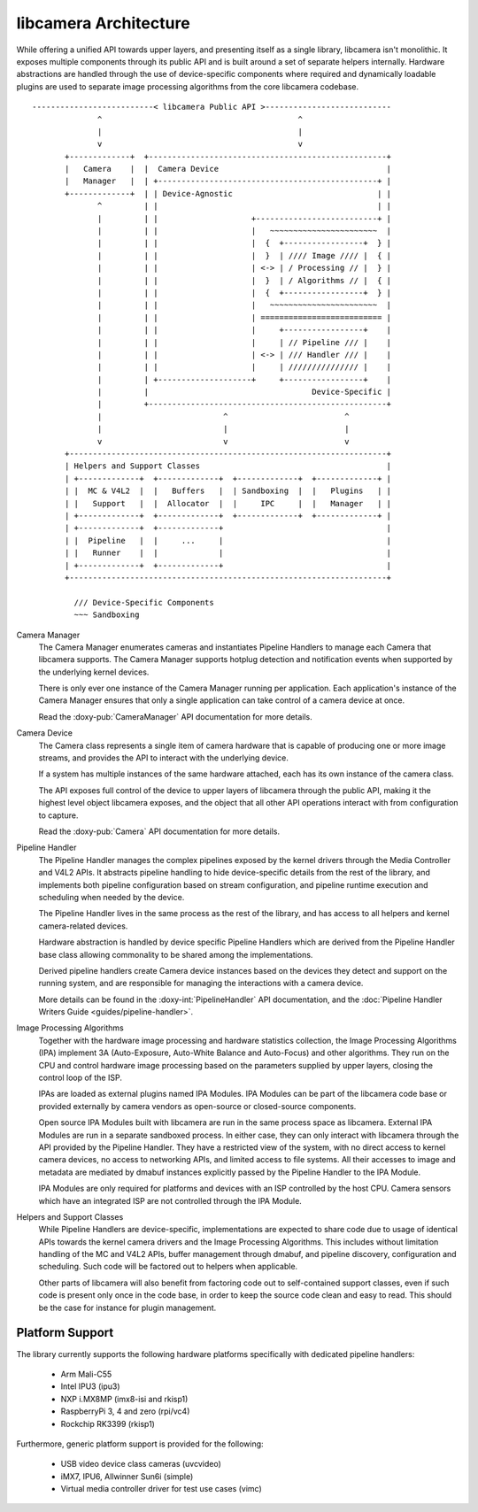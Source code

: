 .. SPDX-License-Identifier: CC-BY-SA-4.0

libcamera Architecture
======================

While offering a unified API towards upper layers, and presenting itself as a
single library, libcamera isn't monolithic. It exposes multiple components
through its public API and is built around a set of separate helpers internally.
Hardware abstractions are handled through the use of device-specific components
where required and dynamically loadable plugins are used to separate image
processing algorithms from the core libcamera codebase.

::

   --------------------------< libcamera Public API >---------------------------
                 ^                                          ^
                 |                                          |
                 v                                          v
          +-------------+  +---------------------------------------------------+
          |   Camera    |  |  Camera Device                                    |
          |   Manager   |  | +-----------------------------------------------+ |
          +-------------+  | | Device-Agnostic                               | |
                 ^         | |                                               | |
                 |         | |                    +--------------------------+ |
                 |         | |                    |   ~~~~~~~~~~~~~~~~~~~~~~~  |
                 |         | |                    |  {  +-----------------+  } |
                 |         | |                    |  }  | //// Image //// |  { |
                 |         | |                    | <-> | / Processing // |  } |
                 |         | |                    |  }  | / Algorithms // |  { |
                 |         | |                    |  {  +-----------------+  } |
                 |         | |                    |   ~~~~~~~~~~~~~~~~~~~~~~~  |
                 |         | |                    | ========================== |
                 |         | |                    |     +-----------------+    |
                 |         | |                    |     | // Pipeline /// |    |
                 |         | |                    | <-> | /// Handler /// |    |
                 |         | |                    |     | /////////////// |    |
                 |         | +--------------------+     +-----------------+    |
                 |         |                                   Device-Specific |
                 |         +---------------------------------------------------+
                 |                          ^                         ^
                 |                          |                         |
                 v                          v                         v
          +--------------------------------------------------------------------+
          | Helpers and Support Classes                                        |
          | +-------------+  +-------------+  +-------------+  +-------------+ |
          | |  MC & V4L2  |  |   Buffers   |  | Sandboxing  |  |   Plugins   | |
          | |   Support   |  |  Allocator  |  |     IPC     |  |   Manager   | |
          | +-------------+  +-------------+  +-------------+  +-------------+ |
          | +-------------+  +-------------+                                   |
          | |  Pipeline   |  |     ...     |                                   |
          | |   Runner    |  |             |                                   |
          | +-------------+  +-------------+                                   |
          +--------------------------------------------------------------------+

            /// Device-Specific Components
            ~~~ Sandboxing


Camera Manager
  The Camera Manager enumerates cameras and instantiates Pipeline Handlers to
  manage each Camera that libcamera supports. The Camera Manager supports
  hotplug detection and notification events when supported by the underlying
  kernel devices.

  There is only ever one instance of the Camera Manager running per application.
  Each application's instance of the Camera Manager ensures that only a single
  application can take control of a camera device at once.

  Read the :doxy-pub:`CameraManager` API documentation for more details.

Camera Device
  The Camera class represents a single item of camera hardware that is capable
  of producing one or more image streams, and provides the API to interact with
  the underlying device.

  If a system has multiple instances of the same hardware attached, each has its
  own instance of the camera class.

  The API exposes full control of the device to upper layers of libcamera through
  the public API, making it the highest level object libcamera exposes, and the
  object that all other API operations interact with from configuration to
  capture.

  Read the :doxy-pub:`Camera` API documentation for more details.

Pipeline Handler
  The Pipeline Handler manages the complex pipelines exposed by the kernel
  drivers through the Media Controller and V4L2 APIs. It abstracts pipeline
  handling to hide device-specific details from the rest of the library, and
  implements both pipeline configuration based on stream configuration, and
  pipeline runtime execution and scheduling when needed by the device.

  The Pipeline Handler lives in the same process as the rest of the library, and
  has access to all helpers and kernel camera-related devices.

  Hardware abstraction is handled by device specific Pipeline Handlers which are
  derived from the Pipeline Handler base class allowing commonality to be shared
  among the implementations.

  Derived pipeline handlers create Camera device instances based on the devices
  they detect and support on the running system, and are responsible for
  managing the interactions with a camera device.

  More details can be found in the :doxy-int:`PipelineHandler` API
  documentation, and the
  :doc:`Pipeline Handler Writers Guide <guides/pipeline-handler>`.

Image Processing Algorithms
  Together with the hardware image processing and hardware statistics
  collection, the Image Processing Algorithms (IPA) implement 3A (Auto-Exposure,
  Auto-White Balance and Auto-Focus) and other algorithms. They run on the CPU
  and control hardware image processing based on the parameters supplied by
  upper layers, closing the control loop of the ISP.

  IPAs are loaded as external plugins named IPA Modules. IPA Modules can be part
  of the libcamera code base or provided externally by camera vendors as
  open-source or closed-source components.

  Open source IPA Modules built with libcamera are run in the same process space
  as libcamera. External IPA Modules are run in a separate sandboxed process. In
  either case, they can only interact with libcamera through the API provided by
  the Pipeline Handler. They have a restricted view of the system, with no direct
  access to kernel camera devices, no access to networking APIs, and limited
  access to file systems. All their accesses to image and metadata are mediated
  by dmabuf instances explicitly passed by the Pipeline Handler to the IPA
  Module.

  IPA Modules are only required for platforms and devices with an ISP controlled
  by the host CPU. Camera sensors which have an integrated ISP are not
  controlled through the IPA Module.

Helpers and Support Classes
  While Pipeline Handlers are device-specific, implementations are expected to
  share code due to usage of identical APIs towards the kernel camera drivers
  and the Image Processing Algorithms. This includes without limitation handling
  of the MC and V4L2 APIs, buffer management through dmabuf, and pipeline
  discovery, configuration and scheduling. Such code will be factored out to
  helpers when applicable.

  Other parts of libcamera will also benefit from factoring code out to
  self-contained support classes, even if such code is present only once in the
  code base, in order to keep the source code clean and easy to read. This
  should be the case for instance for plugin management.

Platform Support
----------------

The library currently supports the following hardware platforms specifically
with dedicated pipeline handlers:

   - Arm Mali-C55
   - Intel IPU3 (ipu3)
   - NXP i.MX8MP (imx8-isi and rkisp1)
   - RaspberryPi 3, 4 and zero (rpi/vc4)
   - Rockchip RK3399 (rkisp1)

Furthermore, generic platform support is provided for the following:

   - USB video device class cameras (uvcvideo)
   - iMX7, IPU6, Allwinner Sun6i (simple)
   - Virtual media controller driver for test use cases (vimc)
